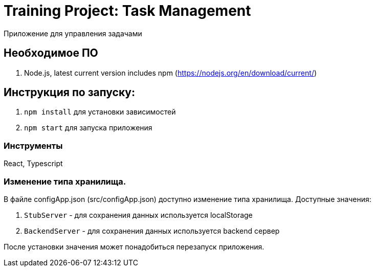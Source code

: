= Training Project: Task Management

Приложение для управления задачами

== Необходимое ПО

. Node.js, latest current version includes npm (https://nodejs.org/en/download/current/)

== Инструкция по запуску:
. `npm install` для установки зависимостей
. `npm start` для запуска приложения

=== Инструменты

React, Typescript

=== Изменение типа хранилища.
В файле configApp.json (src/configApp.json) доступно изменение типа хранилища.
Доступные значения:

. `StubServer` - для сохранения данных используется localStorage
. `BackendServer` -  для сохранения данных используется backend сервер

После установки значения может понадобиться перезапуск приложения.


